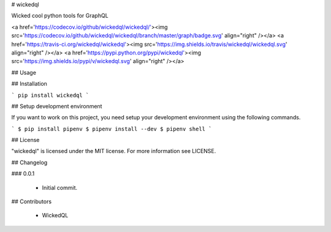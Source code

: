 # wickedql

Wicked cool python tools for GraphQL

<a href='https://codecov.io/github/wickedql/wickedql/'><img src='https://codecov.io/github/wickedql/wickedql/branch/master/graph/badge.svg' align="right" /></a>
<a href='https://travis-ci.org/wickedql/wickedql'><img src='https://img.shields.io/travis/wickedql/wickedql.svg' align="right" /></a>
<a href='https://pypi.python.org/pypi/wickedql'><img src='https://img.shields.io/pypi/v/wickedql.svg' align="right" /></a>

## Usage

## Installation

```
pip install wickedql
```

## Setup development environment

If you want to work on this project, you need setup your development
environment using the following commands.

```
$ pip install pipenv
$ pipenv install --dev
$ pipenv shell
```

## License

"wickedql" is licensed under the MIT license. For more information see LICENSE.

## Changelog

### 0.0.1

 * Initial commit.

## Contributors

 * WickedQL


